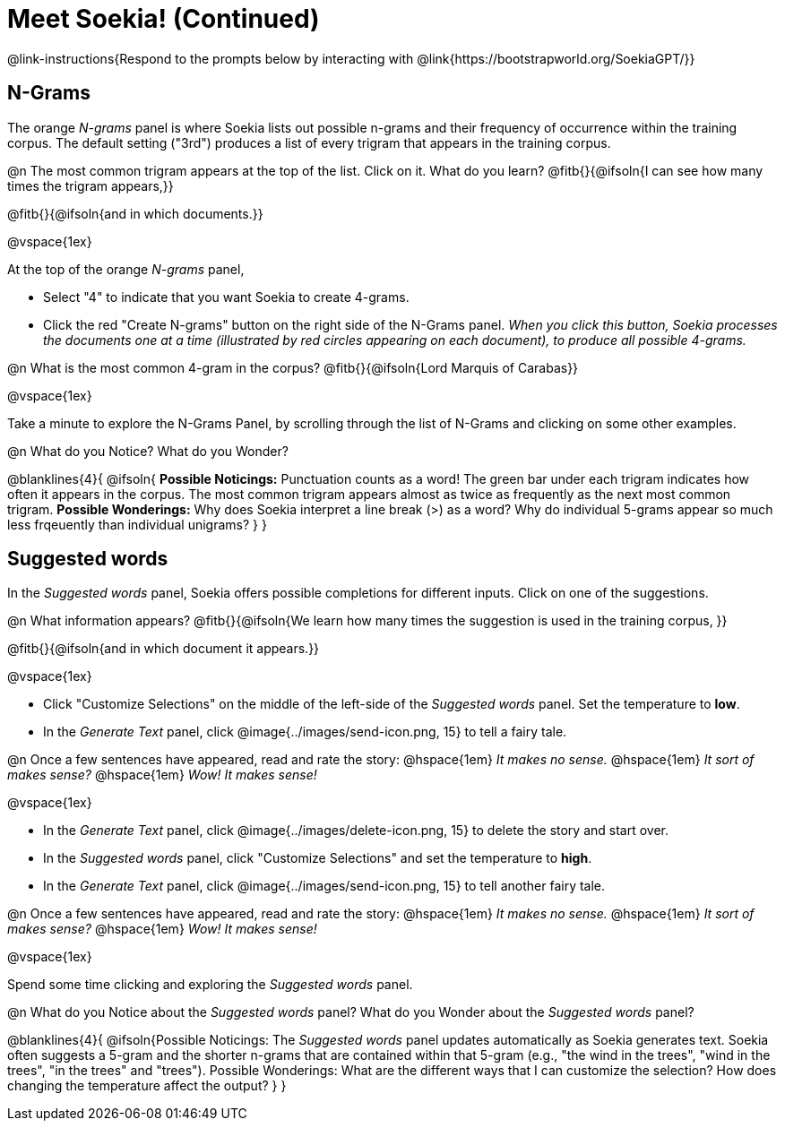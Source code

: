 = Meet Soekia! (Continued)

@link-instructions{Respond to the prompts below by interacting with @link{https://bootstrapworld.org/SoekiaGPT/}}

== N-Grams

The orange _N-grams_ panel is where Soekia lists out possible n-grams and their frequency of occurrence within the training corpus. The default setting ("3rd") produces a list of every trigram that appears in the training corpus. 

@n The most common trigram appears at the top of the list. Click on it. What do you learn? @fitb{}{@ifsoln{I can see how many times the trigram appears,}}

@fitb{}{@ifsoln{and in which documents.}}

@vspace{1ex}

At the top of the orange _N-grams_ panel,

- Select "4" to indicate that you want Soekia to create 4-grams. 
- Click the red "Create N-grams" button on the right side of the N-Grams panel. _When you click this button, Soekia processes the documents one at a time (illustrated by red circles appearing on each document), to produce all possible 4-grams._
 
@n What is the most common 4-gram in the corpus? @fitb{}{@ifsoln{Lord Marquis of Carabas}}

@vspace{1ex}

Take a minute to explore the N-Grams Panel, by scrolling through the list of N-Grams and clicking on some other examples. 

@n What do you Notice? What do you Wonder? 

@blanklines{4}{
@ifsoln{
*Possible Noticings:* Punctuation counts as a word! The green bar under each trigram indicates how often it appears in the corpus. The most common trigram appears almost as twice as frequently as the next most common trigram. *Possible Wonderings:* Why does Soekia interpret a line break (>) as a word? Why do individual 5-grams appear so much less frqeuently than individual unigrams?
}
}

== Suggested words

In the _Suggested words_ panel, Soekia offers possible completions for different inputs. Click on one of the suggestions. 

@n What information appears? @fitb{}{@ifsoln{We learn how many times the suggestion is used in the training corpus, }}

@fitb{}{@ifsoln{and in which document it appears.}}

@vspace{1ex}

- Click "Customize Selections" on the middle of the left-side of the _Suggested words_ panel. Set the temperature to *low*. 
- In the _Generate Text_ panel, click @image{../images/send-icon.png, 15} to tell a fairy tale. 

@n Once a few sentences have appeared, read and rate the story: @hspace{1em} _It makes no sense._ @hspace{1em} _It sort of makes sense?_ @hspace{1em} _Wow! It makes sense!_

@vspace{1ex}

- In the _Generate Text_ panel, click @image{../images/delete-icon.png, 15} to delete the story and start over. 
- In the _Suggested words_ panel, click "Customize Selections" and set the temperature to *high*.
- In the _Generate Text_ panel, click @image{../images/send-icon.png, 15} to tell another fairy tale. 

@n Once a few sentences have appeared, read and rate the story: @hspace{1em} _It makes no sense._ @hspace{1em} _It sort of makes sense?_ @hspace{1em} _Wow! It makes sense!_

@vspace{1ex}

Spend some time clicking and exploring the _Suggested words_ panel. 

@n What do you Notice about the _Suggested words_ panel? What do you Wonder about the _Suggested words_ panel? 

@blanklines{4}{
@ifsoln{Possible Noticings: The _Suggested words_ panel updates automatically as Soekia generates text. Soekia often suggests a 5-gram and the shorter n-grams that are contained within that 5-gram (e.g., "the wind in the trees", "wind in the trees", "in the trees" and "trees"). Possible Wonderings: What are the different ways that I can customize the selection? How does changing the temperature affect the output?
}
}